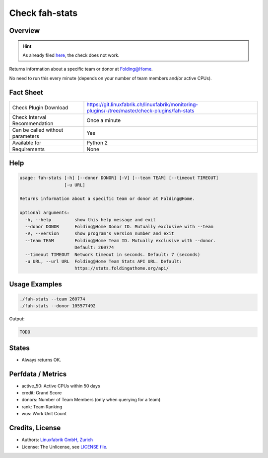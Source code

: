 Check fah-stats
===============

Overview
--------

.. hint::

    As already filed `here <https://git.linuxfabrik.ch/linuxfabrik/monitoring-plugins/-/issues/198>`_, the check does not work.

Returns information about a specific team or donor at Folding@Home.

No need to run this every minute (depends on your number of team members and/or active CPUs).


Fact Sheet
----------

.. csv-table::
    :widths: 30, 70
    
    "Check Plugin Download",                "https://git.linuxfabrik.ch/linuxfabrik/monitoring-plugins/-/tree/master/check-plugins/fah-stats"
    "Check Interval Recommendation",        "Once a minute"
    "Can be called without parameters",     "Yes"
    "Available for",                        "Python 2"
    "Requirements",                         "None"


Help
----

.. code-block:: text

    usage: fah-stats [-h] [--donor DONOR] [-V] [--team TEAM] [--timeout TIMEOUT]
                     [-u URL]

    Returns information about a specific team or donor at Folding@Home.

    optional arguments:
      -h, --help         show this help message and exit
      --donor DONOR      Folding@Home Donor ID. Mutually exclusive with --team
      -V, --version      show program's version number and exit
      --team TEAM        Folding@Home Team ID. Mutually exclusive with --donor.
                         Default: 260774
      --timeout TIMEOUT  Network timeout in seconds. Default: 7 (seconds)
      -u URL, --url URL  Folding@Home Team Stats API URL. Default:
                         https://stats.foldingathome.org/api/


Usage Examples
--------------

.. code-block:: bash

    ./fah-stats --team 260774
    ./fah-stats --donor 105577492
    
Output:

.. code-block:: text

    TODO


States
------

* Always returns OK.


Perfdata / Metrics
------------------

* active_50: Active CPUs within 50 days
* credit: Grand Score
* donors: Number of Team Members (only when querying for a team)
* rank: Team Ranking
* wus: Work Unit Count


Credits, License
----------------

* Authors: `Linuxfabrik GmbH, Zurich <https://www.linuxfabrik.ch>`_
* License: The Unlicense, see `LICENSE file <https://git.linuxfabrik.ch/linuxfabrik/monitoring-plugins/-/blob/master/LICENSE>`_.
